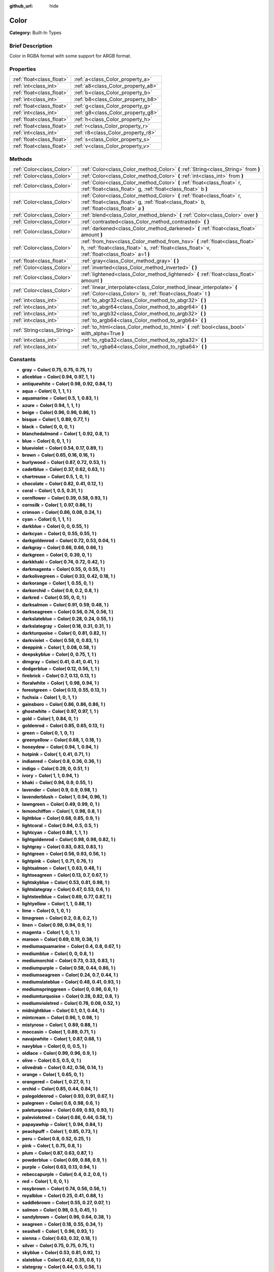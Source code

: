 :github_url: hide

.. Generated automatically by doc/tools/makerst.py in Godot's source tree.
.. DO NOT EDIT THIS FILE, but the Color.xml source instead.
.. The source is found in doc/classes or modules/<name>/doc_classes.

.. _class_Color:

Color
=====

**Category:** Built-In Types

Brief Description
-----------------

Color in RGBA format with some support for ARGB format.

Properties
----------

+---------------------------+------------------------------------+
| :ref:`float<class_float>` | :ref:`a<class_Color_property_a>`   |
+---------------------------+------------------------------------+
| :ref:`int<class_int>`     | :ref:`a8<class_Color_property_a8>` |
+---------------------------+------------------------------------+
| :ref:`float<class_float>` | :ref:`b<class_Color_property_b>`   |
+---------------------------+------------------------------------+
| :ref:`int<class_int>`     | :ref:`b8<class_Color_property_b8>` |
+---------------------------+------------------------------------+
| :ref:`float<class_float>` | :ref:`g<class_Color_property_g>`   |
+---------------------------+------------------------------------+
| :ref:`int<class_int>`     | :ref:`g8<class_Color_property_g8>` |
+---------------------------+------------------------------------+
| :ref:`float<class_float>` | :ref:`h<class_Color_property_h>`   |
+---------------------------+------------------------------------+
| :ref:`float<class_float>` | :ref:`r<class_Color_property_r>`   |
+---------------------------+------------------------------------+
| :ref:`int<class_int>`     | :ref:`r8<class_Color_property_r8>` |
+---------------------------+------------------------------------+
| :ref:`float<class_float>` | :ref:`s<class_Color_property_s>`   |
+---------------------------+------------------------------------+
| :ref:`float<class_float>` | :ref:`v<class_Color_property_v>`   |
+---------------------------+------------------------------------+

Methods
-------

+-----------------------------+-------------------------------------------------------------------------------------------------------------------------------------------------------------------------------+
| :ref:`Color<class_Color>`   | :ref:`Color<class_Color_method_Color>` **(** :ref:`String<class_String>` from **)**                                                                                           |
+-----------------------------+-------------------------------------------------------------------------------------------------------------------------------------------------------------------------------+
| :ref:`Color<class_Color>`   | :ref:`Color<class_Color_method_Color>` **(** :ref:`int<class_int>` from **)**                                                                                                 |
+-----------------------------+-------------------------------------------------------------------------------------------------------------------------------------------------------------------------------+
| :ref:`Color<class_Color>`   | :ref:`Color<class_Color_method_Color>` **(** :ref:`float<class_float>` r, :ref:`float<class_float>` g, :ref:`float<class_float>` b **)**                                      |
+-----------------------------+-------------------------------------------------------------------------------------------------------------------------------------------------------------------------------+
| :ref:`Color<class_Color>`   | :ref:`Color<class_Color_method_Color>` **(** :ref:`float<class_float>` r, :ref:`float<class_float>` g, :ref:`float<class_float>` b, :ref:`float<class_float>` a **)**         |
+-----------------------------+-------------------------------------------------------------------------------------------------------------------------------------------------------------------------------+
| :ref:`Color<class_Color>`   | :ref:`blend<class_Color_method_blend>` **(** :ref:`Color<class_Color>` over **)**                                                                                             |
+-----------------------------+-------------------------------------------------------------------------------------------------------------------------------------------------------------------------------+
| :ref:`Color<class_Color>`   | :ref:`contrasted<class_Color_method_contrasted>` **(** **)**                                                                                                                  |
+-----------------------------+-------------------------------------------------------------------------------------------------------------------------------------------------------------------------------+
| :ref:`Color<class_Color>`   | :ref:`darkened<class_Color_method_darkened>` **(** :ref:`float<class_float>` amount **)**                                                                                     |
+-----------------------------+-------------------------------------------------------------------------------------------------------------------------------------------------------------------------------+
| :ref:`Color<class_Color>`   | :ref:`from_hsv<class_Color_method_from_hsv>` **(** :ref:`float<class_float>` h, :ref:`float<class_float>` s, :ref:`float<class_float>` v, :ref:`float<class_float>` a=1 **)** |
+-----------------------------+-------------------------------------------------------------------------------------------------------------------------------------------------------------------------------+
| :ref:`float<class_float>`   | :ref:`gray<class_Color_method_gray>` **(** **)**                                                                                                                              |
+-----------------------------+-------------------------------------------------------------------------------------------------------------------------------------------------------------------------------+
| :ref:`Color<class_Color>`   | :ref:`inverted<class_Color_method_inverted>` **(** **)**                                                                                                                      |
+-----------------------------+-------------------------------------------------------------------------------------------------------------------------------------------------------------------------------+
| :ref:`Color<class_Color>`   | :ref:`lightened<class_Color_method_lightened>` **(** :ref:`float<class_float>` amount **)**                                                                                   |
+-----------------------------+-------------------------------------------------------------------------------------------------------------------------------------------------------------------------------+
| :ref:`Color<class_Color>`   | :ref:`linear_interpolate<class_Color_method_linear_interpolate>` **(** :ref:`Color<class_Color>` b, :ref:`float<class_float>` t **)**                                         |
+-----------------------------+-------------------------------------------------------------------------------------------------------------------------------------------------------------------------------+
| :ref:`int<class_int>`       | :ref:`to_abgr32<class_Color_method_to_abgr32>` **(** **)**                                                                                                                    |
+-----------------------------+-------------------------------------------------------------------------------------------------------------------------------------------------------------------------------+
| :ref:`int<class_int>`       | :ref:`to_abgr64<class_Color_method_to_abgr64>` **(** **)**                                                                                                                    |
+-----------------------------+-------------------------------------------------------------------------------------------------------------------------------------------------------------------------------+
| :ref:`int<class_int>`       | :ref:`to_argb32<class_Color_method_to_argb32>` **(** **)**                                                                                                                    |
+-----------------------------+-------------------------------------------------------------------------------------------------------------------------------------------------------------------------------+
| :ref:`int<class_int>`       | :ref:`to_argb64<class_Color_method_to_argb64>` **(** **)**                                                                                                                    |
+-----------------------------+-------------------------------------------------------------------------------------------------------------------------------------------------------------------------------+
| :ref:`String<class_String>` | :ref:`to_html<class_Color_method_to_html>` **(** :ref:`bool<class_bool>` with_alpha=True **)**                                                                                |
+-----------------------------+-------------------------------------------------------------------------------------------------------------------------------------------------------------------------------+
| :ref:`int<class_int>`       | :ref:`to_rgba32<class_Color_method_to_rgba32>` **(** **)**                                                                                                                    |
+-----------------------------+-------------------------------------------------------------------------------------------------------------------------------------------------------------------------------+
| :ref:`int<class_int>`       | :ref:`to_rgba64<class_Color_method_to_rgba64>` **(** **)**                                                                                                                    |
+-----------------------------+-------------------------------------------------------------------------------------------------------------------------------------------------------------------------------+

Constants
---------

.. _class_Color_constant_gray:

.. _class_Color_constant_aliceblue:

.. _class_Color_constant_antiquewhite:

.. _class_Color_constant_aqua:

.. _class_Color_constant_aquamarine:

.. _class_Color_constant_azure:

.. _class_Color_constant_beige:

.. _class_Color_constant_bisque:

.. _class_Color_constant_black:

.. _class_Color_constant_blanchedalmond:

.. _class_Color_constant_blue:

.. _class_Color_constant_blueviolet:

.. _class_Color_constant_brown:

.. _class_Color_constant_burlywood:

.. _class_Color_constant_cadetblue:

.. _class_Color_constant_chartreuse:

.. _class_Color_constant_chocolate:

.. _class_Color_constant_coral:

.. _class_Color_constant_cornflower:

.. _class_Color_constant_cornsilk:

.. _class_Color_constant_crimson:

.. _class_Color_constant_cyan:

.. _class_Color_constant_darkblue:

.. _class_Color_constant_darkcyan:

.. _class_Color_constant_darkgoldenrod:

.. _class_Color_constant_darkgray:

.. _class_Color_constant_darkgreen:

.. _class_Color_constant_darkkhaki:

.. _class_Color_constant_darkmagenta:

.. _class_Color_constant_darkolivegreen:

.. _class_Color_constant_darkorange:

.. _class_Color_constant_darkorchid:

.. _class_Color_constant_darkred:

.. _class_Color_constant_darksalmon:

.. _class_Color_constant_darkseagreen:

.. _class_Color_constant_darkslateblue:

.. _class_Color_constant_darkslategray:

.. _class_Color_constant_darkturquoise:

.. _class_Color_constant_darkviolet:

.. _class_Color_constant_deeppink:

.. _class_Color_constant_deepskyblue:

.. _class_Color_constant_dimgray:

.. _class_Color_constant_dodgerblue:

.. _class_Color_constant_firebrick:

.. _class_Color_constant_floralwhite:

.. _class_Color_constant_forestgreen:

.. _class_Color_constant_fuchsia:

.. _class_Color_constant_gainsboro:

.. _class_Color_constant_ghostwhite:

.. _class_Color_constant_gold:

.. _class_Color_constant_goldenrod:

.. _class_Color_constant_green:

.. _class_Color_constant_greenyellow:

.. _class_Color_constant_honeydew:

.. _class_Color_constant_hotpink:

.. _class_Color_constant_indianred:

.. _class_Color_constant_indigo:

.. _class_Color_constant_ivory:

.. _class_Color_constant_khaki:

.. _class_Color_constant_lavender:

.. _class_Color_constant_lavenderblush:

.. _class_Color_constant_lawngreen:

.. _class_Color_constant_lemonchiffon:

.. _class_Color_constant_lightblue:

.. _class_Color_constant_lightcoral:

.. _class_Color_constant_lightcyan:

.. _class_Color_constant_lightgoldenrod:

.. _class_Color_constant_lightgray:

.. _class_Color_constant_lightgreen:

.. _class_Color_constant_lightpink:

.. _class_Color_constant_lightsalmon:

.. _class_Color_constant_lightseagreen:

.. _class_Color_constant_lightskyblue:

.. _class_Color_constant_lightslategray:

.. _class_Color_constant_lightsteelblue:

.. _class_Color_constant_lightyellow:

.. _class_Color_constant_lime:

.. _class_Color_constant_limegreen:

.. _class_Color_constant_linen:

.. _class_Color_constant_magenta:

.. _class_Color_constant_maroon:

.. _class_Color_constant_mediumaquamarine:

.. _class_Color_constant_mediumblue:

.. _class_Color_constant_mediumorchid:

.. _class_Color_constant_mediumpurple:

.. _class_Color_constant_mediumseagreen:

.. _class_Color_constant_mediumslateblue:

.. _class_Color_constant_mediumspringgreen:

.. _class_Color_constant_mediumturquoise:

.. _class_Color_constant_mediumvioletred:

.. _class_Color_constant_midnightblue:

.. _class_Color_constant_mintcream:

.. _class_Color_constant_mistyrose:

.. _class_Color_constant_moccasin:

.. _class_Color_constant_navajowhite:

.. _class_Color_constant_navyblue:

.. _class_Color_constant_oldlace:

.. _class_Color_constant_olive:

.. _class_Color_constant_olivedrab:

.. _class_Color_constant_orange:

.. _class_Color_constant_orangered:

.. _class_Color_constant_orchid:

.. _class_Color_constant_palegoldenrod:

.. _class_Color_constant_palegreen:

.. _class_Color_constant_paleturquoise:

.. _class_Color_constant_palevioletred:

.. _class_Color_constant_papayawhip:

.. _class_Color_constant_peachpuff:

.. _class_Color_constant_peru:

.. _class_Color_constant_pink:

.. _class_Color_constant_plum:

.. _class_Color_constant_powderblue:

.. _class_Color_constant_purple:

.. _class_Color_constant_rebeccapurple:

.. _class_Color_constant_red:

.. _class_Color_constant_rosybrown:

.. _class_Color_constant_royalblue:

.. _class_Color_constant_saddlebrown:

.. _class_Color_constant_salmon:

.. _class_Color_constant_sandybrown:

.. _class_Color_constant_seagreen:

.. _class_Color_constant_seashell:

.. _class_Color_constant_sienna:

.. _class_Color_constant_silver:

.. _class_Color_constant_skyblue:

.. _class_Color_constant_slateblue:

.. _class_Color_constant_slategray:

.. _class_Color_constant_snow:

.. _class_Color_constant_springgreen:

.. _class_Color_constant_steelblue:

.. _class_Color_constant_tan:

.. _class_Color_constant_teal:

.. _class_Color_constant_thistle:

.. _class_Color_constant_tomato:

.. _class_Color_constant_turquoise:

.. _class_Color_constant_violet:

.. _class_Color_constant_webgray:

.. _class_Color_constant_webgreen:

.. _class_Color_constant_webmaroon:

.. _class_Color_constant_webpurple:

.. _class_Color_constant_wheat:

.. _class_Color_constant_white:

.. _class_Color_constant_whitesmoke:

.. _class_Color_constant_yellow:

.. _class_Color_constant_yellowgreen:

- **gray** = **Color( 0.75, 0.75, 0.75, 1 )**

- **aliceblue** = **Color( 0.94, 0.97, 1, 1 )**

- **antiquewhite** = **Color( 0.98, 0.92, 0.84, 1 )**

- **aqua** = **Color( 0, 1, 1, 1 )**

- **aquamarine** = **Color( 0.5, 1, 0.83, 1 )**

- **azure** = **Color( 0.94, 1, 1, 1 )**

- **beige** = **Color( 0.96, 0.96, 0.86, 1 )**

- **bisque** = **Color( 1, 0.89, 0.77, 1 )**

- **black** = **Color( 0, 0, 0, 1 )**

- **blanchedalmond** = **Color( 1, 0.92, 0.8, 1 )**

- **blue** = **Color( 0, 0, 1, 1 )**

- **blueviolet** = **Color( 0.54, 0.17, 0.89, 1 )**

- **brown** = **Color( 0.65, 0.16, 0.16, 1 )**

- **burlywood** = **Color( 0.87, 0.72, 0.53, 1 )**

- **cadetblue** = **Color( 0.37, 0.62, 0.63, 1 )**

- **chartreuse** = **Color( 0.5, 1, 0, 1 )**

- **chocolate** = **Color( 0.82, 0.41, 0.12, 1 )**

- **coral** = **Color( 1, 0.5, 0.31, 1 )**

- **cornflower** = **Color( 0.39, 0.58, 0.93, 1 )**

- **cornsilk** = **Color( 1, 0.97, 0.86, 1 )**

- **crimson** = **Color( 0.86, 0.08, 0.24, 1 )**

- **cyan** = **Color( 0, 1, 1, 1 )**

- **darkblue** = **Color( 0, 0, 0.55, 1 )**

- **darkcyan** = **Color( 0, 0.55, 0.55, 1 )**

- **darkgoldenrod** = **Color( 0.72, 0.53, 0.04, 1 )**

- **darkgray** = **Color( 0.66, 0.66, 0.66, 1 )**

- **darkgreen** = **Color( 0, 0.39, 0, 1 )**

- **darkkhaki** = **Color( 0.74, 0.72, 0.42, 1 )**

- **darkmagenta** = **Color( 0.55, 0, 0.55, 1 )**

- **darkolivegreen** = **Color( 0.33, 0.42, 0.18, 1 )**

- **darkorange** = **Color( 1, 0.55, 0, 1 )**

- **darkorchid** = **Color( 0.6, 0.2, 0.8, 1 )**

- **darkred** = **Color( 0.55, 0, 0, 1 )**

- **darksalmon** = **Color( 0.91, 0.59, 0.48, 1 )**

- **darkseagreen** = **Color( 0.56, 0.74, 0.56, 1 )**

- **darkslateblue** = **Color( 0.28, 0.24, 0.55, 1 )**

- **darkslategray** = **Color( 0.18, 0.31, 0.31, 1 )**

- **darkturquoise** = **Color( 0, 0.81, 0.82, 1 )**

- **darkviolet** = **Color( 0.58, 0, 0.83, 1 )**

- **deeppink** = **Color( 1, 0.08, 0.58, 1 )**

- **deepskyblue** = **Color( 0, 0.75, 1, 1 )**

- **dimgray** = **Color( 0.41, 0.41, 0.41, 1 )**

- **dodgerblue** = **Color( 0.12, 0.56, 1, 1 )**

- **firebrick** = **Color( 0.7, 0.13, 0.13, 1 )**

- **floralwhite** = **Color( 1, 0.98, 0.94, 1 )**

- **forestgreen** = **Color( 0.13, 0.55, 0.13, 1 )**

- **fuchsia** = **Color( 1, 0, 1, 1 )**

- **gainsboro** = **Color( 0.86, 0.86, 0.86, 1 )**

- **ghostwhite** = **Color( 0.97, 0.97, 1, 1 )**

- **gold** = **Color( 1, 0.84, 0, 1 )**

- **goldenrod** = **Color( 0.85, 0.65, 0.13, 1 )**

- **green** = **Color( 0, 1, 0, 1 )**

- **greenyellow** = **Color( 0.68, 1, 0.18, 1 )**

- **honeydew** = **Color( 0.94, 1, 0.94, 1 )**

- **hotpink** = **Color( 1, 0.41, 0.71, 1 )**

- **indianred** = **Color( 0.8, 0.36, 0.36, 1 )**

- **indigo** = **Color( 0.29, 0, 0.51, 1 )**

- **ivory** = **Color( 1, 1, 0.94, 1 )**

- **khaki** = **Color( 0.94, 0.9, 0.55, 1 )**

- **lavender** = **Color( 0.9, 0.9, 0.98, 1 )**

- **lavenderblush** = **Color( 1, 0.94, 0.96, 1 )**

- **lawngreen** = **Color( 0.49, 0.99, 0, 1 )**

- **lemonchiffon** = **Color( 1, 0.98, 0.8, 1 )**

- **lightblue** = **Color( 0.68, 0.85, 0.9, 1 )**

- **lightcoral** = **Color( 0.94, 0.5, 0.5, 1 )**

- **lightcyan** = **Color( 0.88, 1, 1, 1 )**

- **lightgoldenrod** = **Color( 0.98, 0.98, 0.82, 1 )**

- **lightgray** = **Color( 0.83, 0.83, 0.83, 1 )**

- **lightgreen** = **Color( 0.56, 0.93, 0.56, 1 )**

- **lightpink** = **Color( 1, 0.71, 0.76, 1 )**

- **lightsalmon** = **Color( 1, 0.63, 0.48, 1 )**

- **lightseagreen** = **Color( 0.13, 0.7, 0.67, 1 )**

- **lightskyblue** = **Color( 0.53, 0.81, 0.98, 1 )**

- **lightslategray** = **Color( 0.47, 0.53, 0.6, 1 )**

- **lightsteelblue** = **Color( 0.69, 0.77, 0.87, 1 )**

- **lightyellow** = **Color( 1, 1, 0.88, 1 )**

- **lime** = **Color( 0, 1, 0, 1 )**

- **limegreen** = **Color( 0.2, 0.8, 0.2, 1 )**

- **linen** = **Color( 0.98, 0.94, 0.9, 1 )**

- **magenta** = **Color( 1, 0, 1, 1 )**

- **maroon** = **Color( 0.69, 0.19, 0.38, 1 )**

- **mediumaquamarine** = **Color( 0.4, 0.8, 0.67, 1 )**

- **mediumblue** = **Color( 0, 0, 0.8, 1 )**

- **mediumorchid** = **Color( 0.73, 0.33, 0.83, 1 )**

- **mediumpurple** = **Color( 0.58, 0.44, 0.86, 1 )**

- **mediumseagreen** = **Color( 0.24, 0.7, 0.44, 1 )**

- **mediumslateblue** = **Color( 0.48, 0.41, 0.93, 1 )**

- **mediumspringgreen** = **Color( 0, 0.98, 0.6, 1 )**

- **mediumturquoise** = **Color( 0.28, 0.82, 0.8, 1 )**

- **mediumvioletred** = **Color( 0.78, 0.08, 0.52, 1 )**

- **midnightblue** = **Color( 0.1, 0.1, 0.44, 1 )**

- **mintcream** = **Color( 0.96, 1, 0.98, 1 )**

- **mistyrose** = **Color( 1, 0.89, 0.88, 1 )**

- **moccasin** = **Color( 1, 0.89, 0.71, 1 )**

- **navajowhite** = **Color( 1, 0.87, 0.68, 1 )**

- **navyblue** = **Color( 0, 0, 0.5, 1 )**

- **oldlace** = **Color( 0.99, 0.96, 0.9, 1 )**

- **olive** = **Color( 0.5, 0.5, 0, 1 )**

- **olivedrab** = **Color( 0.42, 0.56, 0.14, 1 )**

- **orange** = **Color( 1, 0.65, 0, 1 )**

- **orangered** = **Color( 1, 0.27, 0, 1 )**

- **orchid** = **Color( 0.85, 0.44, 0.84, 1 )**

- **palegoldenrod** = **Color( 0.93, 0.91, 0.67, 1 )**

- **palegreen** = **Color( 0.6, 0.98, 0.6, 1 )**

- **paleturquoise** = **Color( 0.69, 0.93, 0.93, 1 )**

- **palevioletred** = **Color( 0.86, 0.44, 0.58, 1 )**

- **papayawhip** = **Color( 1, 0.94, 0.84, 1 )**

- **peachpuff** = **Color( 1, 0.85, 0.73, 1 )**

- **peru** = **Color( 0.8, 0.52, 0.25, 1 )**

- **pink** = **Color( 1, 0.75, 0.8, 1 )**

- **plum** = **Color( 0.87, 0.63, 0.87, 1 )**

- **powderblue** = **Color( 0.69, 0.88, 0.9, 1 )**

- **purple** = **Color( 0.63, 0.13, 0.94, 1 )**

- **rebeccapurple** = **Color( 0.4, 0.2, 0.6, 1 )**

- **red** = **Color( 1, 0, 0, 1 )**

- **rosybrown** = **Color( 0.74, 0.56, 0.56, 1 )**

- **royalblue** = **Color( 0.25, 0.41, 0.88, 1 )**

- **saddlebrown** = **Color( 0.55, 0.27, 0.07, 1 )**

- **salmon** = **Color( 0.98, 0.5, 0.45, 1 )**

- **sandybrown** = **Color( 0.96, 0.64, 0.38, 1 )**

- **seagreen** = **Color( 0.18, 0.55, 0.34, 1 )**

- **seashell** = **Color( 1, 0.96, 0.93, 1 )**

- **sienna** = **Color( 0.63, 0.32, 0.18, 1 )**

- **silver** = **Color( 0.75, 0.75, 0.75, 1 )**

- **skyblue** = **Color( 0.53, 0.81, 0.92, 1 )**

- **slateblue** = **Color( 0.42, 0.35, 0.8, 1 )**

- **slategray** = **Color( 0.44, 0.5, 0.56, 1 )**

- **snow** = **Color( 1, 0.98, 0.98, 1 )**

- **springgreen** = **Color( 0, 1, 0.5, 1 )**

- **steelblue** = **Color( 0.27, 0.51, 0.71, 1 )**

- **tan** = **Color( 0.82, 0.71, 0.55, 1 )**

- **teal** = **Color( 0, 0.5, 0.5, 1 )**

- **thistle** = **Color( 0.85, 0.75, 0.85, 1 )**

- **tomato** = **Color( 1, 0.39, 0.28, 1 )**

- **turquoise** = **Color( 0.25, 0.88, 0.82, 1 )**

- **violet** = **Color( 0.93, 0.51, 0.93, 1 )**

- **webgray** = **Color( 0.5, 0.5, 0.5, 1 )**

- **webgreen** = **Color( 0, 0.5, 0, 1 )**

- **webmaroon** = **Color( 0.5, 0, 0, 1 )**

- **webpurple** = **Color( 0.5, 0, 0.5, 1 )**

- **wheat** = **Color( 0.96, 0.87, 0.7, 1 )**

- **white** = **Color( 1, 1, 1, 1 )**

- **whitesmoke** = **Color( 0.96, 0.96, 0.96, 1 )**

- **yellow** = **Color( 1, 1, 0, 1 )**

- **yellowgreen** = **Color( 0.6, 0.8, 0.2, 1 )**

Description
-----------

A color is represented by red, green, and blue ``(r, g, b)`` components. Additionally, ``a`` represents the alpha component, often used for transparency. Values are in floating point and usually range from 0 to 1. Some properties (such as :ref:`CanvasItem.modulate<class_CanvasItem_property_modulate>`) may accept values > 1.

You can also create a color from standardized color names by using :ref:`@GDScript.ColorN<class_@GDScript_method_ColorN>`.

Property Descriptions
---------------------

.. _class_Color_property_a:

- :ref:`float<class_float>` **a**

Alpha value (range 0 to 1).

.. _class_Color_property_a8:

- :ref:`int<class_int>` **a8**

Alpha value (range 0 to 255).

.. _class_Color_property_b:

- :ref:`float<class_float>` **b**

Blue value (range 0 to 1).

.. _class_Color_property_b8:

- :ref:`int<class_int>` **b8**

Blue value (range 0 to 255).

.. _class_Color_property_g:

- :ref:`float<class_float>` **g**

Green value (range 0 to 1).

.. _class_Color_property_g8:

- :ref:`int<class_int>` **g8**

Green value (range 0 to 255).

.. _class_Color_property_h:

- :ref:`float<class_float>` **h**

HSV hue value (range 0 to 1).

.. _class_Color_property_r:

- :ref:`float<class_float>` **r**

Red value (range 0 to 1).

.. _class_Color_property_r8:

- :ref:`int<class_int>` **r8**

Red value (range 0 to 255).

.. _class_Color_property_s:

- :ref:`float<class_float>` **s**

HSV saturation value (range 0 to 1).

.. _class_Color_property_v:

- :ref:`float<class_float>` **v**

HSV value (range 0 to 1).

Method Descriptions
-------------------

.. _class_Color_method_Color:

- :ref:`Color<class_Color>` **Color** **(** :ref:`String<class_String>` from **)**

Constructs a color from an HTML hexadecimal color string in ARGB or RGB format. See also :ref:`@GDScript.ColorN<class_@GDScript_method_ColorN>`.

::

    # Each of the following creates the same color RGBA(178, 217, 10, 255)
    var c1 = Color("#ffb2d90a") # ARGB format with '#'
    var c2 = Color("ffb2d90a")  # ARGB format
    var c3 = Color("#b2d90a")   # RGB format with '#'
    var c4 = Color("b2d90a")    # RGB format

- :ref:`Color<class_Color>` **Color** **(** :ref:`int<class_int>` from **)**

Constructs a color from a 32-bit integer (each byte represents a component of the RGBA profile).

::

    var c = Color(274) # Equivalent to RGBA(0, 0, 1, 18)

- :ref:`Color<class_Color>` **Color** **(** :ref:`float<class_float>` r, :ref:`float<class_float>` g, :ref:`float<class_float>` b **)**

Constructs a color from an RGB profile using values between 0 and 1. Alpha will always be 1.

::

    var c = Color(0.2, 1.0, 0.7) # Equivalent to RGBA(51, 255, 178, 255)

- :ref:`Color<class_Color>` **Color** **(** :ref:`float<class_float>` r, :ref:`float<class_float>` g, :ref:`float<class_float>` b, :ref:`float<class_float>` a **)**

Constructs a color from an RGBA profile using values between 0 and 1.

::

    var c = Color(0.2, 1.0, 0.7, 0.8) # Equivalent to RGBA(51, 255, 178, 204)

.. _class_Color_method_blend:

- :ref:`Color<class_Color>` **blend** **(** :ref:`Color<class_Color>` over **)**

Returns a new color resulting from blending this color over another. If the color is opaque, the result is also opaque. The second color may have a range of alpha values.

::

    var bg = Color(0.0, 1.0, 0.0, 0.5) # Green with alpha of 50%
    var fg = Color(1.0, 0.0, 0.0, 0.5) # Red with alpha of 50%
    var blended_color = bg.blend(fg) # Brown with alpha of 75%

.. _class_Color_method_contrasted:

- :ref:`Color<class_Color>` **contrasted** **(** **)**

Returns the most contrasting color.

::

    var c = Color(0.3, 0.4, 0.9)
    var contrasted_color = c.contrasted() # Equivalent to RGBA(204, 229, 102, 255)

.. _class_Color_method_darkened:

- :ref:`Color<class_Color>` **darkened** **(** :ref:`float<class_float>` amount **)**

Returns a new color resulting from making this color darker by the specified percentage (ratio from 0 to 1).

::

    var green = Color(0.0, 1.0, 0.0)
    var darkgreen = green.darkened(0.2) # 20% darker than regular green

.. _class_Color_method_from_hsv:

- :ref:`Color<class_Color>` **from_hsv** **(** :ref:`float<class_float>` h, :ref:`float<class_float>` s, :ref:`float<class_float>` v, :ref:`float<class_float>` a=1 **)**

Constructs a color from an HSV profile. ``h``, ``s``, and ``v`` are values between 0 and 1.

::

    var c = Color.from_hsv(0.58, 0.5, 0.79, 0.8) # Equivalent to HSV(210, 50, 79, 0.8) or Color8(100, 151, 201, 0.8)

.. _class_Color_method_gray:

- :ref:`float<class_float>` **gray** **(** **)**

Returns the color's grayscale representation.

The gray value is calculated as ``(r + g + b) / 3``.

::

    var c = Color(0.2, 0.45, 0.82)
    var gray = c.gray() # a value of 0.466667

.. _class_Color_method_inverted:

- :ref:`Color<class_Color>` **inverted** **(** **)**

Returns the inverted color ``(1 - r, 1 - g, 1 - b, a)``.

::

    var c = Color(0.3, 0.4, 0.9)
    var inverted_color = c.inverted() # a color of an RGBA(178, 153, 26, 255)

.. _class_Color_method_lightened:

- :ref:`Color<class_Color>` **lightened** **(** :ref:`float<class_float>` amount **)**

Returns a new color resulting from making this color lighter by the specified percentage (ratio from 0 to 1).

::

    var green = Color(0.0, 1.0, 0.0)
    var lightgreen = green.lightened(0.2) # 20% lighter than regular green

.. _class_Color_method_linear_interpolate:

- :ref:`Color<class_Color>` **linear_interpolate** **(** :ref:`Color<class_Color>` b, :ref:`float<class_float>` t **)**

Returns the linear interpolation with another color. The interpolation factor ``t`` is between 0 and 1.

::

    var c1 = Color(1.0, 0.0, 0.0)
    var c2 = Color(0.0, 1.0, 0.0)
    var li_c = c1.linear_interpolate(c2, 0.5) # a color of an RGBA(128, 128, 0, 255)

.. _class_Color_method_to_abgr32:

- :ref:`int<class_int>` **to_abgr32** **(** **)**

Returns the color's 32-bit integer in ABGR format (each byte represents a component of the ABGR profile). ABGR is the reversed version of the default format.

::

    var c = Color(1, 0.5, 0.2)
    print(c.to_abgr32()) # Prints 4281565439

.. _class_Color_method_to_abgr64:

- :ref:`int<class_int>` **to_abgr64** **(** **)**

Returns the color's 64-bit integer in ABGR format (each word represents a component of the ABGR profile). ABGR is the reversed version of the default format.

::

    var c = Color(1, 0.5, 0.2)
    print(c.to_abgr64()) # Prints -225178692812801

.. _class_Color_method_to_argb32:

- :ref:`int<class_int>` **to_argb32** **(** **)**

Returns the color's 32-bit integer in ARGB format (each byte represents a component of the ARGB profile). ARGB is more compatible with DirectX.

::

    var c = Color(1, 0.5, 0.2)
    print(c.to_argb32()) # Prints 4294934323

.. _class_Color_method_to_argb64:

- :ref:`int<class_int>` **to_argb64** **(** **)**

Returns the color's 64-bit integer in ARGB format (each word represents a component of the ARGB profile). ARGB is more compatible with DirectX.

::

    var c = Color(1, 0.5, 0.2)
    print(c.to_argb64()) # Prints -2147470541

.. _class_Color_method_to_html:

- :ref:`String<class_String>` **to_html** **(** :ref:`bool<class_bool>` with_alpha=True **)**

Returns the color's HTML hexadecimal color string in ARGB format (ex: ``ff34f822``).

Setting ``with_alpha`` to ``false`` excludes alpha from the hexadecimal string.

::

    var c = Color(1, 1, 1, 0.5)
    var s1 = c.to_html() # Results "7fffffff"
    var s2 = c.to_html(false) # Results 'ffffff'

.. _class_Color_method_to_rgba32:

- :ref:`int<class_int>` **to_rgba32** **(** **)**

Returns the color's 32-bit integer in RGBA format (each byte represents a component of the RGBA profile). RGBA is Godot's default format.

::

    var c = Color(1, 0.5, 0.2)
    print(c.to_rgba32()) # Prints 4286526463

.. _class_Color_method_to_rgba64:

- :ref:`int<class_int>` **to_rgba64** **(** **)**

Returns the color's 64-bit integer in RGBA format (each word represents a component of the RGBA profile). RGBA is Godot's default format.

::

    var c = Color(1, 0.5, 0.2)
    print(c.to_rgba64()) # Prints -140736629309441

